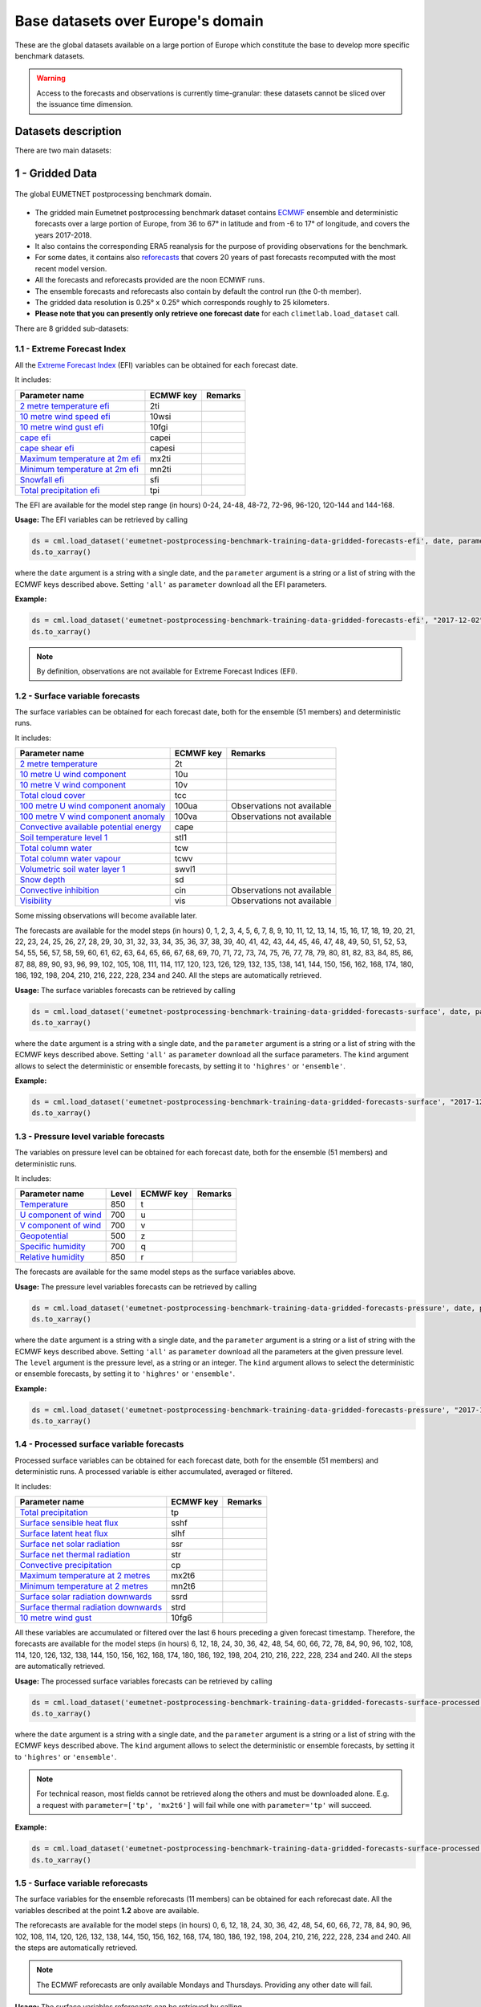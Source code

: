 Base datasets over Europe's domain
==================================

These are the global datasets available on a large portion of Europe which constitute the base to develop more specific
benchmark datasets.

.. warning::

    Access to the forecasts and observations is currently time-granular: these datasets cannot be sliced over the issuance time dimension.

Datasets description
--------------------

There are two main datasets:

1 - Gridded Data
----------------

.. figure:: ../images/gridded_data.jpg
    :scale: 70%
    :align: center

    The global EUMETNET postprocessing benchmark domain.

-  The gridded main Eumetnet postprocessing benchmark dataset contains
   `ECMWF <https://www.ecmwf.int/>`__ ensemble and deterministic
   forecasts over a large portion of Europe, from 36 to 67° in latitude
   and from -6 to 17° of longitude, and covers the years 2017-2018.
-  It also contains the corresponding ERA5 reanalysis for the purpose of
   providing observations for the benchmark.
-  For some dates, it contains also `reforecasts`_ that covers 20 years of
   past forecasts recomputed with the most recent model version.
-  All the forecasts and reforecasts provided are the noon ECMWF runs.
-  The ensemble forecasts and reforecasts also contain by default the
   control run (the 0-th member).
-  The gridded data resolution is 0.25° x 0.25° which corresponds
   roughly to 25 kilometers.
-  **Please note that you can presently only retrieve one forecast
   date** for each ``climetlab.load_dataset`` call.

There are 8 gridded sub-datasets:

1.1 - Extreme Forecast Index
~~~~~~~~~~~~~~~~~~~~~~~~~~~~

All the `Extreme Forecast
Index <https://www.ecmwf.int/assets/elearning/efi/efi1/story_html5.html>`__
(EFI) variables can be obtained for each forecast date.

It includes:

+----------------------------------------------+-----------+---------+
| Parameter name                               | ECMWF key | Remarks |
+==============================================+===========+=========+
| `2 metre temperature                         | 2ti       |         |
| efi <https://apps.                           |           |         |
| ecmwf.int/codes/grib/param-db/?id=132167>`__ |           |         |
+----------------------------------------------+-----------+---------+
| `10 metre wind speed                         | 10wsi     |         |
| efi <https://apps.                           |           |         |
| ecmwf.int/codes/grib/param-db/?id=132165>`__ |           |         |
+----------------------------------------------+-----------+---------+
| `10 metre wind gust                          | 10fgi     |         |
| efi <https://apps.                           |           |         |
| ecmwf.int/codes/grib/param-db/?id=132049>`__ |           |         |
+----------------------------------------------+-----------+---------+
| `cape                                        | capei     |         |
| efi <https://apps.                           |           |         |
| ecmwf.int/codes/grib/param-db/?id=132059>`__ |           |         |
+----------------------------------------------+-----------+---------+
| `cape shear                                  | capesi    |         |
| efi <https://apps.                           |           |         |
| ecmwf.int/codes/grib/param-db/?id=132044>`__ |           |         |
+----------------------------------------------+-----------+---------+
| `Maximum temperature at 2m                   | mx2ti     |         |
| efi <https://apps.                           |           |         |
| ecmwf.int/codes/grib/param-db/?id=132201>`__ |           |         |
+----------------------------------------------+-----------+---------+
| `Minimum temperature at 2m                   | mn2ti     |         |
| efi <https://apps.                           |           |         |
| ecmwf.int/codes/grib/param-db/?id=132202>`__ |           |         |
+----------------------------------------------+-----------+---------+
| `Snowfall                                    | sfi       |         |
| efi <https://apps.                           |           |         |
| ecmwf.int/codes/grib/param-db/?id=132144>`__ |           |         |
+----------------------------------------------+-----------+---------+
| `Total precipitation                         | tpi       |         |
| efi <https://apps.                           |           |         |
| ecmwf.int/codes/grib/param-db/?id=132228>`__ |           |         |
+----------------------------------------------+-----------+---------+

The EFI are available for the model step range (in hours) 0-24, 24-48,
48-72, 72-96, 96-120, 120-144 and 144-168.

**Usage:** The EFI variables can be retrieved by calling

.. code:: python

   ds = cml.load_dataset('eumetnet-postprocessing-benchmark-training-data-gridded-forecasts-efi', date, parameter)
   ds.to_xarray()

where the ``date`` argument is a string with a single date, and the
``parameter`` argument is a string or a list of string with the ECMWF
keys described above. Setting ``'all'`` as ``parameter`` download all
the EFI parameters.

**Example:**

.. code:: python

   ds = cml.load_dataset('eumetnet-postprocessing-benchmark-training-data-gridded-forecasts-efi', "2017-12-02", "2ti")
   ds.to_xarray()

.. note::

   By definition, observations are not available for Extreme Forecast
   Indices (EFI).

1.2 - Surface variable forecasts
~~~~~~~~~~~~~~~~~~~~~~~~~~~~~~~~

The surface variables can be obtained for each forecast date, both for
the ensemble (51 members) and deterministic runs.

It includes:

+---------------------------+-----------+---------------------------+
| Parameter name            | ECMWF key | Remarks                   |
+===========================+===========+===========================+
| `2 metre                  | 2t        |                           |
| temperature <http         |           |                           |
| s://apps.ecmwf.int/codes/ |           |                           |
| grib/param-db/?id=167>`__ |           |                           |
+---------------------------+-----------+---------------------------+
| `10 metre U wind          | 10u       |                           |
| component <http           |           |                           |
| s://apps.ecmwf.int/codes/ |           |                           |
| grib/param-db/?id=165>`__ |           |                           |
+---------------------------+-----------+---------------------------+
| `10 metre V wind          | 10v       |                           |
| component <http           |           |                           |
| s://apps.ecmwf.int/codes/ |           |                           |
| grib/param-db/?id=166>`__ |           |                           |
+---------------------------+-----------+---------------------------+
| `Total cloud              | tcc       |                           |
| cover <http               |           |                           |
| s://apps.ecmwf.int/codes/ |           |                           |
| grib/param-db/?id=164>`__ |           |                           |
+---------------------------+-----------+---------------------------+
| `100 metre U wind         | 100ua     | Observations not          |
| component                 |           | available                 |
| anomaly <https:/          |           |                           |
| /apps.ecmwf.int/codes/gri |           |                           |
| b/param-db/?id=171006>`__ |           |                           |
+---------------------------+-----------+---------------------------+
| `100 metre V wind         | 100va     | Observations not          |
| component                 |           | available                 |
| anomaly <https:/          |           |                           |
| /apps.ecmwf.int/codes/gri |           |                           |
| b/param-db/?id=171007>`__ |           |                           |
+---------------------------+-----------+---------------------------+
| `Convective available     | cape      |                           |
| potential                 |           |                           |
| energy <htt               |           |                           |
| ps://apps.ecmwf.int/codes |           |                           |
| /grib/param-db/?id=59>`__ |           |                           |
+---------------------------+-----------+---------------------------+
| `Soil temperature level   | stl1      |                           |
| 1 <http                   |           |                           |
| s://apps.ecmwf.int/codes/ |           |                           |
| grib/param-db/?id=139>`__ |           |                           |
+---------------------------+-----------+---------------------------+
| `Total column             | tcw       |                           |
| water <http               |           |                           |
| s://apps.ecmwf.int/codes/ |           |                           |
| grib/param-db/?id=136>`__ |           |                           |
+---------------------------+-----------+---------------------------+
| `Total column water       | tcwv      |                           |
| vapour <http              |           |                           |
| s://apps.ecmwf.int/codes/ |           |                           |
| grib/param-db/?id=137>`__ |           |                           |
+---------------------------+-----------+---------------------------+
| `Volumetric soil water    | swvl1     |                           |
| layer                     |           |                           |
| 1 <htt                    |           |                           |
| ps://apps.ecmwf.int/codes |           |                           |
| /grib/param-db/?id=39>`__ |           |                           |
+---------------------------+-----------+---------------------------+
| `Snow                     | sd        |                           |
| depth <http               |           |                           |
| s://apps.ecmwf.int/codes/ |           |                           |
| grib/param-db/?id=141>`__ |           |                           |
+---------------------------+-----------+---------------------------+
| `Convective               | cin       | Observations not          |
| inhibition <https:/       |           | available                 |
| /apps.ecmwf.int/codes/gri |           |                           |
| b/param-db/?id=228001>`__ |           |                           |
+---------------------------+-----------+---------------------------+
| `Visibility <https        | vis       | Observations not          |
| ://apps.ecmwf.int/codes/g |           | available                 |
| rib/param-db/?id=3020>`__ |           |                           |
+---------------------------+-----------+---------------------------+

Some missing observations will become available later.

The forecasts are available for the model steps (in hours) 0, 1, 2, 3,
4, 5, 6, 7, 8, 9, 10, 11, 12, 13, 14, 15, 16, 17, 18, 19, 20, 21, 22,
23, 24, 25, 26, 27, 28, 29, 30, 31, 32, 33, 34, 35, 36, 37, 38, 39, 40,
41, 42, 43, 44, 45, 46, 47, 48, 49, 50, 51, 52, 53, 54, 55, 56, 57, 58,
59, 60, 61, 62, 63, 64, 65, 66, 67, 68, 69, 70, 71, 72, 73, 74, 75, 76,
77, 78, 79, 80, 81, 82, 83, 84, 85, 86, 87, 88, 89, 90, 93, 96, 99, 102,
105, 108, 111, 114, 117, 120, 123, 126, 129, 132, 135, 138, 141, 144,
150, 156, 162, 168, 174, 180, 186, 192, 198, 204, 210, 216, 222, 228,
234 and 240. All the steps are automatically retrieved.

**Usage:** The surface variables forecasts can be retrieved by calling

.. code:: python

   ds = cml.load_dataset('eumetnet-postprocessing-benchmark-training-data-gridded-forecasts-surface', date, parameter, kind)
   ds.to_xarray()

where the ``date`` argument is a string with a single date, and the
``parameter`` argument is a string or a list of string with the ECMWF
keys described above. Setting ``'all'`` as ``parameter`` download all
the surface parameters. The ``kind`` argument allows to select the
deterministic or ensemble forecasts, by setting it to ``'highres'`` or
``'ensemble'``.

**Example:**

.. code:: python

   ds = cml.load_dataset('eumetnet-postprocessing-benchmark-training-data-gridded-forecasts-surface', "2017-12-02", "sd", "highres")
   ds.to_xarray()

1.3 - Pressure level variable forecasts
~~~~~~~~~~~~~~~~~~~~~~~~~~~~~~~~~~~~~~~

The variables on pressure level can be obtained for each forecast date,
both for the ensemble (51 members) and deterministic runs.

It includes:

+-------------------------------------+-------+-----------+---------+
| Parameter name                      | Level | ECMWF key | Remarks |
+=====================================+=======+===========+=========+
| `Temperature <https://apps.ecmwf.   | 850   | t         |         |
| int/codes/grib/param-db/?id=130>`__ |       |           |         |
+-------------------------------------+-------+-----------+---------+
| `U component of                     | 700   | u         |         |
| wind <https://apps.ecmwf.           |       |           |         |
| int/codes/grib/param-db/?id=131>`__ |       |           |         |
+-------------------------------------+-------+-----------+---------+
| `V component of                     | 700   | v         |         |
| wind <https://apps.ecmwf.           |       |           |         |
| int/codes/grib/param-db/?id=132>`__ |       |           |         |
+-------------------------------------+-------+-----------+---------+
| `Geopotential <https://apps.ecmwf.  | 500   | z         |         |
| int/codes/grib/param-db/?id=129>`__ |       |           |         |
+-------------------------------------+-------+-----------+---------+
| `Specific                           | 700   | q         |         |
| humidity <https://apps.ecmwf.       |       |           |         |
| int/codes/grib/param-db/?id=133>`__ |       |           |         |
+-------------------------------------+-------+-----------+---------+
| `Relative                           | 850   | r         |         |
| humidity <https://apps.ecmwf.       |       |           |         |
| int/codes/grib/param-db/?id=157>`__ |       |           |         |
+-------------------------------------+-------+-----------+---------+

The forecasts are available for the same model steps as the surface
variables above.

**Usage:** The pressure level variables forecasts can be retrieved by
calling

.. code:: python

   ds = cml.load_dataset('eumetnet-postprocessing-benchmark-training-data-gridded-forecasts-pressure', date, parameter, level, kind)
   ds.to_xarray()

where the ``date`` argument is a string with a single date, and the
``parameter`` argument is a string or a list of string with the ECMWF
keys described above. Setting ``'all'`` as ``parameter`` download all
the parameters at the given pressure level. The ``level`` argument is
the pressure level, as a string or an integer. The ``kind`` argument
allows to select the deterministic or ensemble forecasts, by setting it
to ``'highres'`` or ``'ensemble'``.

**Example:**

.. code:: python

   ds = cml.load_dataset('eumetnet-postprocessing-benchmark-training-data-gridded-forecasts-pressure', "2017-12-02", "z", 500, "highres")
   ds.to_xarray()

1.4 - Processed surface variable forecasts
~~~~~~~~~~~~~~~~~~~~~~~~~~~~~~~~~~~~~~~~~~~~~~

Processed surface variables can be obtained for each forecast date,
both for the ensemble (51 members) and deterministic runs. A
processed variable is either accumulated, averaged or filtered.

It includes:

+----------------------------------------------+-----------+---------+
| Parameter name                               | ECMWF key | Remarks |
+==============================================+===========+=========+
| `Total                                       | tp        |         |
| precipitation <https://ap                    |           |         |
| ps.ecmwf.int/codes/grib/param-db/?id=228>`__ |           |         |
+----------------------------------------------+-----------+---------+
| `Surface sensible heat                       | sshf      |         |
| flux <https://ap                             |           |         |
| ps.ecmwf.int/codes/grib/param-db/?id=146>`__ |           |         |
+----------------------------------------------+-----------+---------+
| `Surface latent heat                         | slhf      |         |
| flux <https://ap                             |           |         |
| ps.ecmwf.int/codes/grib/param-db/?id=147>`__ |           |         |
+----------------------------------------------+-----------+---------+
| `Surface net solar                           | ssr       |         |
| radiation <https://ap                        |           |         |
| ps.ecmwf.int/codes/grib/param-db/?id=176>`__ |           |         |
+----------------------------------------------+-----------+---------+
| `Surface net thermal                         | str       |         |
| radiation <https://ap                        |           |         |
| ps.ecmwf.int/codes/grib/param-db/?id=177>`__ |           |         |
+----------------------------------------------+-----------+---------+
| `Convective                                  | cp        |         |
| precipitation <https://ap                    |           |         |
| ps.ecmwf.int/codes/grib/param-db/?id=143>`__ |           |         |
+----------------------------------------------+-----------+---------+
| `Maximum temperature at 2                    | mx2t6     |         |
| metres <https://ap                           |           |         |
| ps.ecmwf.int/codes/grib/param-db/?id=121>`__ |           |         |
+----------------------------------------------+-----------+---------+
| `Minimum temperature at 2                    | mn2t6     |         |
| metres <https://ap                           |           |         |
| ps.ecmwf.int/codes/grib/param-db/?id=122>`__ |           |         |
+----------------------------------------------+-----------+---------+
| `Surface solar radiation                     | ssrd      |         |
| downwards <https://ap                        |           |         |
| ps.ecmwf.int/codes/grib/param-db/?id=169>`__ |           |         |
+----------------------------------------------+-----------+---------+
| `Surface thermal radiation                   | strd      |         |
| downwards <https://ap                        |           |         |
| ps.ecmwf.int/codes/grib/param-db/?id=175>`__ |           |         |
+----------------------------------------------+-----------+---------+
| `10 metre wind                               | 10fg6     |         |
| gust <https://ap                             |           |         |
| ps.ecmwf.int/codes/grib/param-db/?id=123>`__ |           |         |
+----------------------------------------------+-----------+---------+

All these variables are accumulated or filtered over the last 6 hours
preceding a given forecast timestamp. Therefore, the forecasts are
available for the model steps (in hours) 6, 12, 18, 24, 30, 36, 42, 48,
54, 60, 66, 72, 78, 84, 90, 96, 102, 108, 114, 120, 126, 132, 138, 144,
150, 156, 162, 168, 174, 180, 186, 192, 198, 204, 210, 216, 222, 228,
234 and 240. All the steps are automatically retrieved.

**Usage:** The processed surface variables forecasts can be retrieved by calling

.. code:: python

   ds = cml.load_dataset('eumetnet-postprocessing-benchmark-training-data-gridded-forecasts-surface-processed', date, parameter, kind)
   ds.to_xarray()

where the ``date`` argument is a string with a single date, and the
``parameter`` argument is a string or a list of string with the ECMWF
keys described above. The ``kind`` argument allows to select the
deterministic or ensemble forecasts, by setting it to ``'highres'`` or
``'ensemble'``.

.. note::

   For technical reason, most fields cannot be retrieved
   along the others and must be downloaded alone. E.g. a request with
   ``parameter=['tp', 'mx2t6']`` will fail while one with
   ``parameter='tp'`` will succeed.

**Example:**

.. code:: python

   ds = cml.load_dataset('eumetnet-postprocessing-benchmark-training-data-gridded-forecasts-surface-processed', "2017-12-02", "mx2t6", "highres")
   ds.to_xarray()

1.5 - Surface variable reforecasts
~~~~~~~~~~~~~~~~~~~~~~~~~~~~~~~~~~

The surface variables for the ensemble reforecasts (11 members) can be
obtained for each reforecast date. All the variables described at the
point **1.2** above are available.

The reforecasts are available for the model steps (in hours) 0, 6, 12,
18, 24, 30, 36, 42, 48, 54, 60, 66, 72, 78, 84, 90, 96, 102, 108, 114,
120, 126, 132, 138, 144, 150, 156, 162, 168, 174, 180, 186, 192, 198,
204, 210, 216, 222, 228, 234 and 240. All the steps are automatically
retrieved.

.. note::

   The ECMWF reforecasts are only available Mondays and
   Thursdays. Providing any other date will fail.

**Usage:** The surface variables reforecasts can be retrieved by calling

.. code:: python

   ds = cml.load_dataset('eumetnet-postprocessing-benchmark-training-data-gridded-reforecasts-surface', date, parameter)
   ds.to_xarray()

where the ``date`` argument is a string with a single date, and the
``parameter`` argument is a string or a list of string with the ECMWF
keys. Setting ``'all'`` as ``parameter`` download all the surface
parameters.

**Example:**

.. code:: python

   ds = cml.load_dataset('eumetnet-postprocessing-benchmark-training-data-gridded-reforecasts-surface', "2017-12-28", "sd")
   ds.to_xarray()

1.6 - Pressure level variable reforecasts
~~~~~~~~~~~~~~~~~~~~~~~~~~~~~~~~~~~~~~~~~

The variables on pressure level for the ensemble reforecasts (11
members) can be obtained for each reforecast date All the variables
described at the point **1.3** above are available.

The reforecast are available for the same model steps as the surface
variables above.

.. note::

   The ECMWF reforecasts are only available Mondays and
   Thursdays. Providing any other date will fail.

**Usage:** The pressure level variables reforecasts can be retrieved by
calling

.. code:: python

   ds = cml.load_dataset('eumetnet-postprocessing-benchmark-training-data-gridded-reforecasts-pressure', date, parameter, level)
   ds.to_xarray()

where the ``date`` argument is a string with a single date, and the
``parameter`` argument is a string or a list of string with the ECMWF
keys. Setting ``'all'`` as ``parameter`` download all the parameters at
the given pressure level. The ``level`` argument is the pressure level,
as a string or an integer.

**Example:**

.. code:: python

   ds = cml.load_dataset('eumetnet-postprocessing-benchmark-training-data-gridded-reforecasts-pressure', "2017-12-28", "z", 500)
   ds.to_xarray()

1.7 - Processed surface variable reforecasts
~~~~~~~~~~~~~~~~~~~~~~~~~~~~~~~~~~~~~~~~~~~~~~~~

Processed surface variables as described in section **1.4** can also
be obtained as ensemble reforecasts (11 members).

The reforecast are available for the same model steps as the surface
variables described in section **1.5**.

.. note::

   The ECMWF reforecasts are only available Mondays and
   Thursdays. Providing any other date will fail.

**Usage:** The surface variables forecasts can be retrieved by calling

.. code:: python

   ds = cml.load_dataset('eumetnet-postprocessing-benchmark-training-data-gridded-reforecasts-surface-processed', date, parameter)
   ds.to_xarray()

where the ``date`` argument is a string with a single date, and the
``parameter`` argument is a string or a list of string with the ECMWF
keys.

.. note::

   For technical reason, most fields cannot be retrieved
   along the others and must be downloaded alone. E.g. a request with
   ``parameter=['tp', 'mx2t6']`` will fail while one with
   ``parameter='tp'`` will succeed.

**Example:**

.. code:: python

   ds = cml.load_dataset('eumetnet-postprocessing-benchmark-training-data-gridded-reforecasts-surface-processed', "2017-12-28", "mx2t6")
   ds.to_xarray()

1.8 - Static fields
~~~~~~~~~~~~~~~~~~~

Various static fields associated to the forecast grid can be obtained,
with the purpose of serving as predictors for the postprocessing.

.. note::

   For consistency with the rest of the dataset, we use the
   ECMWF parameters name, terminology and units here. However, please
   note that - except for the Surface Geopotential - the fields provided are from other non-ECMWF data sources
   evaluated at grid points. Currently, the main data source being used
   is the `Copernicus Land Monitoring
   Service <https://land.copernicus.eu/>`__.

It includes:

+---------------------------------------------------------------------------------+-----------+-------------------------------------------------------------------------------------------------------------+
| Parameter name                                                                  | ECMWF key | Remarks                                                                                                     |
+=================================================================================+===========+=============================================================================================================+
| `Land use <https://apps.ecmwf.int/codes/grib/param-db/?id=260184>`_             | landu     | Extracted from the `CORINE 2018 <https://land.copernicus.eu/pan-european/corine-land-cover>`_ dataset.      |
|                                                                                 |           | Values and associated land type differ from the ECMWF one.                                                  |
|                                                                                 |           | Please look at the “legend” entry in the metadata for more details.                                         |
+---------------------------------------------------------------------------------+-----------+-------------------------------------------------------------------------------------------------------------+
| `Model terrain height <https://apps.ecmwf.int/codes/grib/param-db/?id=260183>`_ | mterh     | Extracted from the `EU-DEMv1.1 <https://land.copernicus.eu/imagery-in-situ/eu-dem>`__ data elevation model  |
|                                                                                 |           | dataset.                                                                                                    |
+---------------------------------------------------------------------------------+-----------+-------------------------------------------------------------------------------------------------------------+
| `Surface Geopotential <https://apps.ecmwf.int/codes/grib/param-db/?id=129>`_    | z         | The model orography can be obtained by dividing the surface geopotential by g=9.80665 ms :math:`{}^{-2}`.   |
+---------------------------------------------------------------------------------+-----------+-------------------------------------------------------------------------------------------------------------+

**Usage:** The static fields can be retrieved by calling

.. code:: python

   ds = cml.load_dataset('eumetnet-postprocessing-benchmark-training-data-gridded-static-fields', parameter)
   ds.to_xarray()

where the ``parameter`` argument is a string with one of the ECMWF keys
described above. It is only possible to download one static field per
call.

**Example:**

.. code:: python

   ds = cml.load_dataset('eumetnet-postprocessing-benchmark-training-data-gridded-static-fields', 'mterh')
   ds.to_xarray()

2 - Stations Data
-----------------

Not yet provided.

3 - Getting the observations corresponding to the (re)forecasts
---------------------------------------------------------------

Once obtained, the observations corresponding to the forecasts or reforecasts
(if available) can be retrieved in the
`xarray <http://xarray.pydata.org/en/stable/index.html>`__ format by
using the ``get_observations_as_xarray`` method:

.. code:: python

   obs = ds.get_observations_as_xarray()


4 - Explanation of the metadata
-------------------------------

The following metadata are available in the gridded forecast, reforecast and observation data:

1. **latitude**: The latitude of the grid points.
2. **longitude**: The longitude of the grid points.
3. **depthBelowLandLayer**: the layer below the surface (valid for some variables only, here there is only the upper surface level).
4. **number**: the number of the ensemble member. The 0-th member is the control run. Also present in observation, but set to 0.
5. **time**: the forecast or reforecast date (reforecasts are only issued on Mondays and Thursdays).
6. **year**: a dimension to identify the year in the past, year=1 means a forecast valid 20 years ago at the reforecast day and month, year=20 means a forecast valid one year before the reforecast date. Only valid for reforecasts.
7. **step**: the step of the forecast (the lead time).
8. **surface**: the layer of the variable considered (here there is just one, at the surface).
9. **valid_time**: the actual time and date of the corresponding forecast data.

5 - Major ECMWF model changes
------------------------------

In 2017 and 2018, there were 2 model changes of the ECMWF model on total:

+-------------------------+--------------------------+-----------------+-------------------------------------+
| Implementation date     | Summary of changes       | Resolution      | Full IFS documentation              |
+=========================+==========================+=================+=====================================+
|  05-Jun-2018            | `Cycle 45r1`_            | Unchanged       | `Cycle 45r1 full documentation`_    |
+-------------------------+--------------------------+-----------------+-------------------------------------+
|  11-Jul-17              | `Cycle 43r3`_            | Unchanged       | `Cycle 43r3 full documentation`_    |
+-------------------------+--------------------------+-----------------+-------------------------------------+

Source: `<https://www.ecmwf.int/en/forecasts/documentation-and-support/changes-ecmwf-model>`_

Data License
------------

See the
`DATA_LICENSE <https://github.com/Climdyn/climetlab-eumetnet-postprocessing-benchmark/blob/main/DATA_LICENSE>`__ file.

.. _reforecasts: https://www.ecmwf.int/en/forecasts/documentation-and-support/extended-range/re-forecast-medium-and-extended-forecast-range
.. _Cycle 45r1: https://www.ecmwf.int/en/forecasts/documentation-and-support/evolution-ifs/cycles/summary-cycle-45r1
.. _Cycle 43r3: https://www.ecmwf.int/en/forecasts/about-our-forecasts/evolution-ifs/cycles/cycle-43r3
.. _Cycle 45r1 full documentation: https://www.ecmwf.int/en/publications/search/?solrsort=sort_label%20asc&secondary_title=%22IFS%20Documentation%20CY45R1%22
.. _Cycle 43r3 full documentation: https://www.ecmwf.int/en/publications/search/?solrsort=sort_label%20asc&secondary_title=%22IFS%20Documentation%20CY43R3%22
